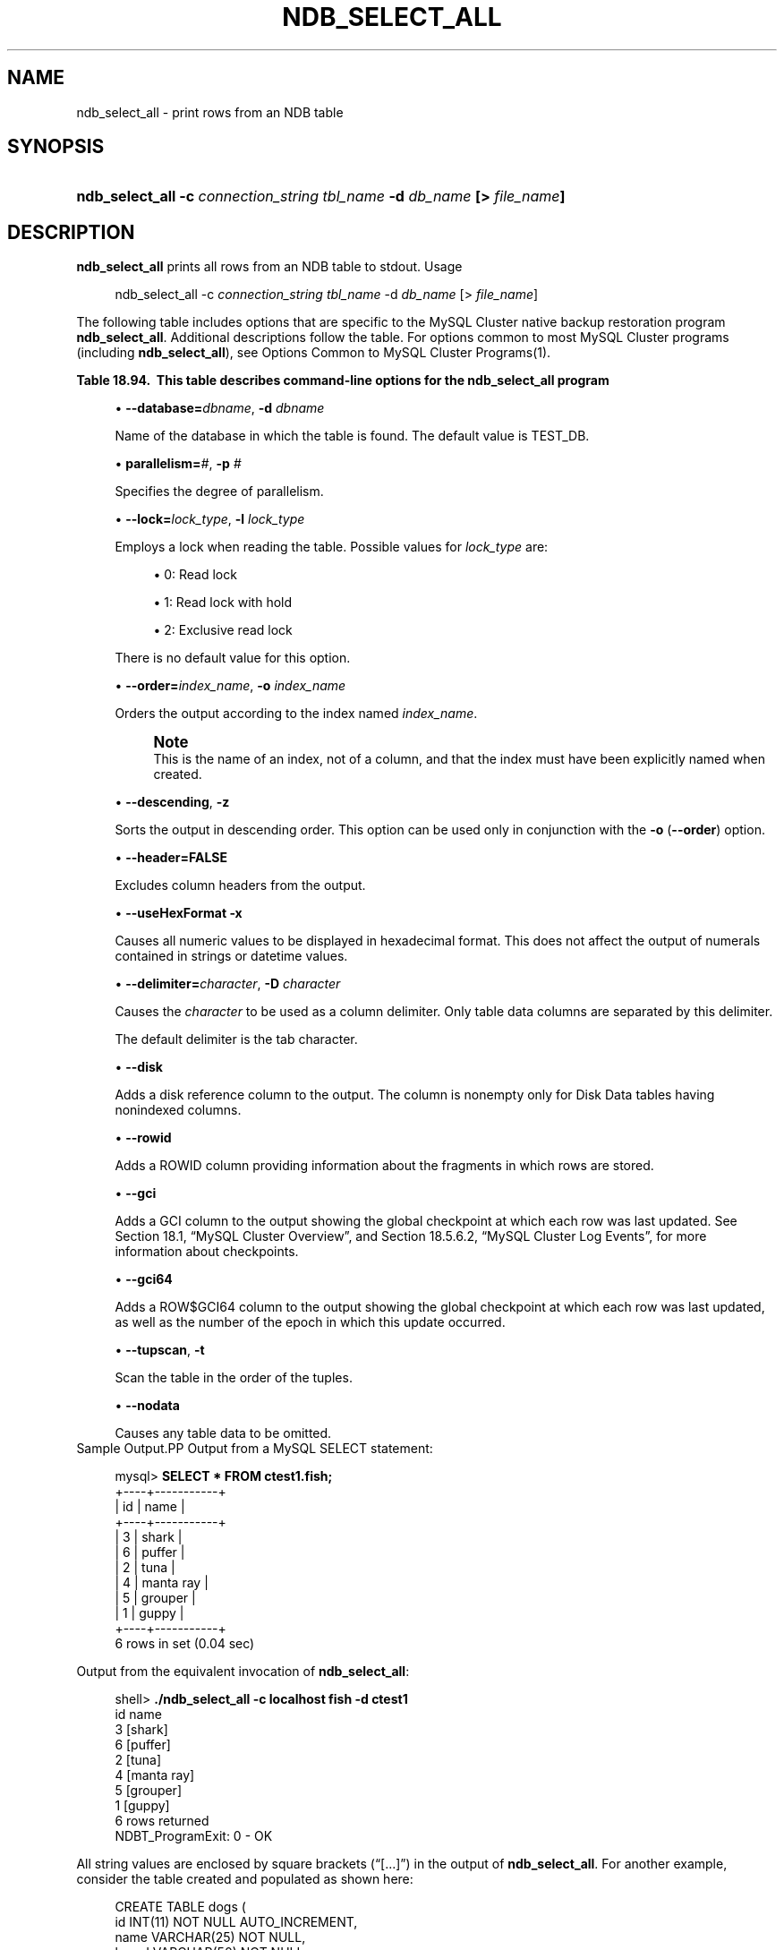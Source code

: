 '\" t
.\"     Title: \fBndb_select_all\fR
.\"    Author: [FIXME: author] [see http://docbook.sf.net/el/author]
.\" Generator: DocBook XSL Stylesheets v1.78.1 <http://docbook.sf.net/>
.\"      Date: 03/02/2016
.\"    Manual: MySQL Database System
.\"    Source: MySQL 5.6
.\"  Language: English
.\"
.TH "\FBNDB_SELECT_ALL\FR" "1" "03/02/2016" "MySQL 5\&.6" "MySQL Database System"
.\" -----------------------------------------------------------------
.\" * Define some portability stuff
.\" -----------------------------------------------------------------
.\" ~~~~~~~~~~~~~~~~~~~~~~~~~~~~~~~~~~~~~~~~~~~~~~~~~~~~~~~~~~~~~~~~~
.\" http://bugs.debian.org/507673
.\" http://lists.gnu.org/archive/html/groff/2009-02/msg00013.html
.\" ~~~~~~~~~~~~~~~~~~~~~~~~~~~~~~~~~~~~~~~~~~~~~~~~~~~~~~~~~~~~~~~~~
.ie \n(.g .ds Aq \(aq
.el       .ds Aq '
.\" -----------------------------------------------------------------
.\" * set default formatting
.\" -----------------------------------------------------------------
.\" disable hyphenation
.nh
.\" disable justification (adjust text to left margin only)
.ad l
.\" -----------------------------------------------------------------
.\" * MAIN CONTENT STARTS HERE *
.\" -----------------------------------------------------------------
.\" ndb_select_all
.SH "NAME"
ndb_select_all \- print rows from an NDB table
.SH "SYNOPSIS"
.HP \w'\fBndb_select_all\ \-c\ \fR\fB\fIconnection_string\fR\fR\fB\ \fR\fB\fItbl_name\fR\fR\fB\ \-d\ \fR\fB\fIdb_name\fR\fR\fB\ [>\ \fR\fB\fIfile_name\fR\fR\fB]\fR\ 'u
\fBndb_select_all \-c \fR\fB\fIconnection_string\fR\fR\fB \fR\fB\fItbl_name\fR\fR\fB \-d \fR\fB\fIdb_name\fR\fR\fB [> \fR\fB\fIfile_name\fR\fR\fB]\fR
.SH "DESCRIPTION"
.PP
\fBndb_select_all\fR
prints all rows from an
NDB
table to
stdout\&.
Usage
.sp
.if n \{\
.RS 4
.\}
.nf
ndb_select_all \-c \fIconnection_string\fR \fItbl_name\fR \-d \fIdb_name\fR [> \fIfile_name\fR]
.fi
.if n \{\
.RE
.\}
.PP
The following table includes options that are specific to the MySQL Cluster native backup restoration program
\fBndb_select_all\fR\&. Additional descriptions follow the table\&. For options common to most MySQL Cluster programs (including
\fBndb_select_all\fR), see
Options Common to MySQL Cluster Programs(1)\&.
.sp
.it 1 an-trap
.nr an-no-space-flag 1
.nr an-break-flag 1
.br
.B Table\ \&18.94.\ \& This table describes command-line options for the ndb_select_all program
.TS
allbox tab(:);
lB lB lB.
T{
Format
T}:T{
Description
T}:T{
Added or Removed
T}
.T&
l l l
l l l
l l l
l l l
l l l
l l l
l l l
l l l
l l l
l l l
l l l
l l l
l l l
l l l.
T{
.PP
--database=dbname,
.PP
-d
T}:T{
Name of the database in which the table is found
T}:T{
.PP
All MySQL 5.6 based releases
T}
T{
.PP
--parallelism=#,
.PP
-p
T}:T{
Degree of parallelism
T}:T{
.PP
All MySQL 5.6 based releases
T}
T{
.PP
--lock=#,
.PP
-l
T}:T{
Lock type
T}:T{
.PP
All MySQL 5.6 based releases
T}
T{
.PP
--order=index,
.PP
-o
T}:T{
Sort resultset according to index whose name is supplied
T}:T{
.PP
All MySQL 5.6 based releases
T}
T{
.PP
--descending,
.PP
-z
T}:T{
Sort resultset in descending order (requires order flag)
T}:T{
.PP
All MySQL 5.6 based releases
T}
T{
.PP
--header,
.PP
-h
T}:T{
Print header (set to 0|FALSE to disable headers in output)
T}:T{
.PP
All MySQL 5.6 based releases
T}
T{
.PP
--useHexFormat,
.PP
-x
T}:T{
Output numbers in hexadecimal format
T}:T{
.PP
All MySQL 5.6 based releases
T}
T{
.PP
--delimiter=char,
.PP
-D
T}:T{
Set a column delimiter
T}:T{
.PP
All MySQL 5.6 based releases
T}
T{
.PP
--disk
T}:T{
Print disk references (useful only for Disk Data tables having
          nonindexed columns)
T}:T{
.PP
All MySQL 5.6 based releases
T}
T{
.PP
--rowid
T}:T{
Print rowid
T}:T{
.PP
All MySQL 5.6 based releases
T}
T{
.PP
--gci
T}:T{
Include GCI in output
T}:T{
.PP
All MySQL 5.6 based releases
T}
T{
.PP
--gci64
T}:T{
Include GCI and row epoch in output
T}:T{
.PP
All MySQL 5.6 based releases
T}
T{
.PP
--tup,
.PP
-t
T}:T{
Scan in tup order
T}:T{
.PP
All MySQL 5.6 based releases
T}
T{
.PP
--nodata
T}:T{
Do not print table column data
T}:T{
.PP
All MySQL 5.6 based releases
T}
.TE
.sp 1
.sp
.RS 4
.ie n \{\
\h'-04'\(bu\h'+03'\c
.\}
.el \{\
.sp -1
.IP \(bu 2.3
.\}
.\" ndb_select_all: database option
\fB\-\-database=\fR\fB\fIdbname\fR\fR,
\fB\-d\fR
\fIdbname\fR
.sp
Name of the database in which the table is found\&. The default value is
TEST_DB\&.
.RE
.sp
.RS 4
.ie n \{\
\h'-04'\(bu\h'+03'\c
.\}
.el \{\
.sp -1
.IP \(bu 2.3
.\}
.\" ndb_select_all: parallelism option
\fBparallelism=\fR\fB\fI#\fR\fR,
\fB\-p\fR
\fI#\fR
.sp
Specifies the degree of parallelism\&.
.RE
.sp
.RS 4
.ie n \{\
\h'-04'\(bu\h'+03'\c
.\}
.el \{\
.sp -1
.IP \(bu 2.3
.\}
.\" ndb_select_all: lock option
.\" lock option: ndb_select_all
\fB\-\-lock=\fR\fB\fIlock_type\fR\fR,
\fB\-l \fR\fB\fIlock_type\fR\fR
.sp
Employs a lock when reading the table\&. Possible values for
\fIlock_type\fR
are:
.sp
.RS 4
.ie n \{\
\h'-04'\(bu\h'+03'\c
.\}
.el \{\
.sp -1
.IP \(bu 2.3
.\}
0: Read lock
.RE
.sp
.RS 4
.ie n \{\
\h'-04'\(bu\h'+03'\c
.\}
.el \{\
.sp -1
.IP \(bu 2.3
.\}
1: Read lock with hold
.RE
.sp
.RS 4
.ie n \{\
\h'-04'\(bu\h'+03'\c
.\}
.el \{\
.sp -1
.IP \(bu 2.3
.\}
2: Exclusive read lock
.RE
.sp
There is no default value for this option\&.
.RE
.sp
.RS 4
.ie n \{\
\h'-04'\(bu\h'+03'\c
.\}
.el \{\
.sp -1
.IP \(bu 2.3
.\}
.\" ndb_select_all: order option
.\" order option: ndb_select_all
\fB\-\-order=\fR\fB\fIindex_name\fR\fR,
\fB\-o \fR\fB\fIindex_name\fR\fR
.sp
Orders the output according to the index named
\fIindex_name\fR\&.
.if n \{\
.sp
.\}
.RS 4
.it 1 an-trap
.nr an-no-space-flag 1
.nr an-break-flag 1
.br
.ps +1
\fBNote\fR
.ps -1
.br
This is the name of an index, not of a column, and that the index must have been explicitly named when created\&.
.sp .5v
.RE
.RE
.sp
.RS 4
.ie n \{\
\h'-04'\(bu\h'+03'\c
.\}
.el \{\
.sp -1
.IP \(bu 2.3
.\}
.\" ndb_select_all: descending option
.\" descending option: ndb_select_all
\fB\-\-descending\fR,
\fB\-z\fR
.sp
Sorts the output in descending order\&. This option can be used only in conjunction with the
\fB\-o\fR
(\fB\-\-order\fR) option\&.
.RE
.sp
.RS 4
.ie n \{\
\h'-04'\(bu\h'+03'\c
.\}
.el \{\
.sp -1
.IP \(bu 2.3
.\}
.\" ndb_select_all: header option
.\" header option: ndb_select_all
\fB\-\-header=FALSE\fR
.sp
Excludes column headers from the output\&.
.RE
.sp
.RS 4
.ie n \{\
\h'-04'\(bu\h'+03'\c
.\}
.el \{\
.sp -1
.IP \(bu 2.3
.\}
.\" ndb_select_all: useHexFormat option
.\" useHexFormat option: ndb_select_all
\fB\-\-useHexFormat\fR
\fB\-x\fR
.sp
Causes all numeric values to be displayed in hexadecimal format\&. This does not affect the output of numerals contained in strings or datetime values\&.
.RE
.sp
.RS 4
.ie n \{\
\h'-04'\(bu\h'+03'\c
.\}
.el \{\
.sp -1
.IP \(bu 2.3
.\}
.\" ndb_select_all: delimiter option
.\" delimiter option: ndb_select_all
\fB\-\-delimiter=\fR\fB\fIcharacter\fR\fR,
\fB\-D \fR\fB\fIcharacter\fR\fR
.sp
Causes the
\fIcharacter\fR
to be used as a column delimiter\&. Only table data columns are separated by this delimiter\&.
.sp
The default delimiter is the tab character\&.
.RE
.sp
.RS 4
.ie n \{\
\h'-04'\(bu\h'+03'\c
.\}
.el \{\
.sp -1
.IP \(bu 2.3
.\}
.\" ndb_select_all: disk option
.\" disk option: ndb_select_all
\fB\-\-disk\fR
.sp
Adds a disk reference column to the output\&. The column is nonempty only for Disk Data tables having nonindexed columns\&.
.RE
.sp
.RS 4
.ie n \{\
\h'-04'\(bu\h'+03'\c
.\}
.el \{\
.sp -1
.IP \(bu 2.3
.\}
.\" ndb_select_all: rowid option
.\" rowid option: ndb_select_all
\fB\-\-rowid\fR
.sp
Adds a
ROWID
column providing information about the fragments in which rows are stored\&.
.RE
.sp
.RS 4
.ie n \{\
\h'-04'\(bu\h'+03'\c
.\}
.el \{\
.sp -1
.IP \(bu 2.3
.\}
.\" ndb_select_all: gci option
.\" gci option: ndb_select_all
\fB\-\-gci\fR
.sp
Adds a
GCI
column to the output showing the global checkpoint at which each row was last updated\&. See
Section\ \&18.1, \(lqMySQL Cluster Overview\(rq, and
Section\ \&18.5.6.2, \(lqMySQL Cluster Log Events\(rq, for more information about checkpoints\&.
.RE
.sp
.RS 4
.ie n \{\
\h'-04'\(bu\h'+03'\c
.\}
.el \{\
.sp -1
.IP \(bu 2.3
.\}
.\" ndb_select_all: gci64 option
.\" gci64 option: ndb_select_all
\fB\-\-gci64\fR
.sp
Adds a
ROW$GCI64
column to the output showing the global checkpoint at which each row was last updated, as well as the number of the epoch in which this update occurred\&.
.RE
.sp
.RS 4
.ie n \{\
\h'-04'\(bu\h'+03'\c
.\}
.el \{\
.sp -1
.IP \(bu 2.3
.\}
.\" ndb_select_all: tupscan option
.\" tupscan option: ndb_select_all
\fB\-\-tupscan\fR,
\fB\-t\fR
.sp
Scan the table in the order of the tuples\&.
.RE
.sp
.RS 4
.ie n \{\
\h'-04'\(bu\h'+03'\c
.\}
.el \{\
.sp -1
.IP \(bu 2.3
.\}
.\" ndb_select_all: nodata option
.\" nodata option: ndb_select_all
\fB\-\-nodata\fR
.sp
Causes any table data to be omitted\&.
.RE
Sample Output.PP
Output from a MySQL
SELECT
statement:
.sp
.if n \{\
.RS 4
.\}
.nf
mysql> \fBSELECT * FROM ctest1\&.fish;\fR
+\-\-\-\-+\-\-\-\-\-\-\-\-\-\-\-+
| id | name      |
+\-\-\-\-+\-\-\-\-\-\-\-\-\-\-\-+
|  3 | shark     |
|  6 | puffer    |
|  2 | tuna      |
|  4 | manta ray |
|  5 | grouper   |
|  1 | guppy     |
+\-\-\-\-+\-\-\-\-\-\-\-\-\-\-\-+
6 rows in set (0\&.04 sec)
.fi
.if n \{\
.RE
.\}
.PP
Output from the equivalent invocation of
\fBndb_select_all\fR:
.sp
.if n \{\
.RS 4
.\}
.nf
shell> \fB\&./ndb_select_all \-c localhost fish \-d ctest1\fR
id      name
3       [shark]
6       [puffer]
2       [tuna]
4       [manta ray]
5       [grouper]
1       [guppy]
6 rows returned
NDBT_ProgramExit: 0 \- OK
.fi
.if n \{\
.RE
.\}
.PP
All string values are enclosed by square brackets (\(lq[\&.\&.\&.]\(rq) in the output of
\fBndb_select_all\fR\&. For another example, consider the table created and populated as shown here:
.sp
.if n \{\
.RS 4
.\}
.nf
CREATE TABLE dogs (
    id INT(11) NOT NULL AUTO_INCREMENT,
    name VARCHAR(25) NOT NULL,
    breed VARCHAR(50) NOT NULL,
    PRIMARY KEY pk (id),
    KEY ix (name)
)
TABLESPACE ts STORAGE DISK
ENGINE=NDBCLUSTER;
INSERT INTO dogs VALUES
    (\*(Aq\*(Aq, \*(AqLassie\*(Aq, \*(Aqcollie\*(Aq),
    (\*(Aq\*(Aq, \*(AqScooby\-Doo\*(Aq, \*(AqGreat Dane\*(Aq),
    (\*(Aq\*(Aq, \*(AqRin\-Tin\-Tin\*(Aq, \*(AqAlsatian\*(Aq),
    (\*(Aq\*(Aq, \*(AqRosscoe\*(Aq, \*(AqMutt\*(Aq);
.fi
.if n \{\
.RE
.\}
.PP
This demonstrates the use of several additional
\fBndb_select_all\fR
options:
.sp
.if n \{\
.RS 4
.\}
.nf
shell> \fB\&./ndb_select_all \-d ctest1 dogs \-o ix \-z \-\-gci \-\-disk\fR
GCI     id name          breed        DISK_REF
834461  2  [Scooby\-Doo]  [Great Dane] [ m_file_no: 0 m_page: 98 m_page_idx: 0 ]
834878  4  [Rosscoe]     [Mutt]       [ m_file_no: 0 m_page: 98 m_page_idx: 16 ]
834463  3  [Rin\-Tin\-Tin] [Alsatian]   [ m_file_no: 0 m_page: 34 m_page_idx: 0 ]
835657  1  [Lassie]      [Collie]     [ m_file_no: 0 m_page: 66 m_page_idx: 0 ]
4 rows returned
NDBT_ProgramExit: 0 \- OK
.fi
.if n \{\
.RE
.\}
.SH "COPYRIGHT"
.br
.PP
Copyright \(co 1997, 2016, Oracle and/or its affiliates. All rights reserved.
.PP
This documentation is free software; you can redistribute it and/or modify it only under the terms of the GNU General Public License as published by the Free Software Foundation; version 2 of the License.
.PP
This documentation is distributed in the hope that it will be useful, but WITHOUT ANY WARRANTY; without even the implied warranty of MERCHANTABILITY or FITNESS FOR A PARTICULAR PURPOSE. See the GNU General Public License for more details.
.PP
You should have received a copy of the GNU General Public License along with the program; if not, write to the Free Software Foundation, Inc., 51 Franklin Street, Fifth Floor, Boston, MA 02110-1301 USA or see http://www.gnu.org/licenses/.
.sp
.SH "SEE ALSO"
For more information, please refer to the MySQL Reference Manual,
which may already be installed locally and which is also available
online at http://dev.mysql.com/doc/.
.SH AUTHOR
Oracle Corporation (http://dev.mysql.com/).
